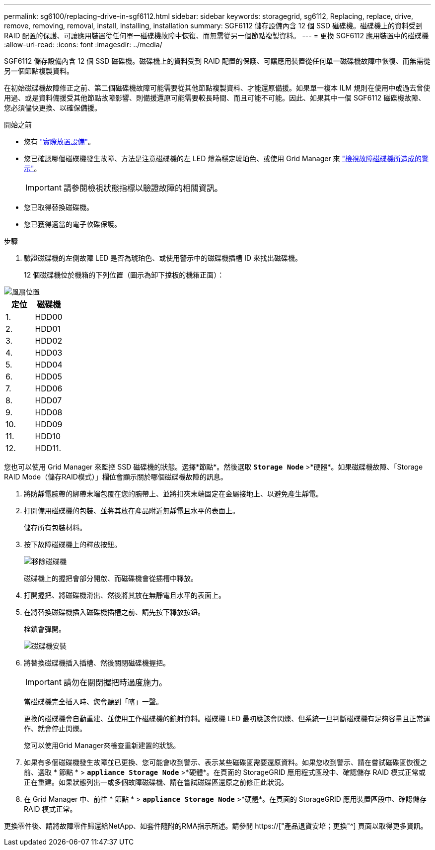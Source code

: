---
permalink: sg6100/replacing-drive-in-sgf6112.html 
sidebar: sidebar 
keywords: storagegrid, sg6112, Replacing, replace, drive, remove, removing, removal, install, installing, installation 
summary: SGF6112 儲存設備內含 12 個 SSD 磁碟機。磁碟機上的資料受到 RAID 配置的保護、可讓應用裝置從任何單一磁碟機故障中恢復、而無需從另一個節點複製資料。 
---
= 更換 SGF6112 應用裝置中的磁碟機
:allow-uri-read: 
:icons: font
:imagesdir: ../media/


[role="lead"]
SGF6112 儲存設備內含 12 個 SSD 磁碟機。磁碟機上的資料受到 RAID 配置的保護、可讓應用裝置從任何單一磁碟機故障中恢復、而無需從另一個節點複製資料。

在初始磁碟機故障修正之前、第二個磁碟機故障可能需要從其他節點複製資料、才能還原備援。如果單一複本 ILM 規則在使用中或過去曾使用過、或是資料備援受其他節點故障影響、則備援還原可能需要較長時間、而且可能不可能。因此、如果其中一個 SGF6112 磁碟機故障、您必須儘快更換、以確保備援。

.開始之前
* 您有 link:locating-sgf6112-in-data-center.html["實際放置設備"]。
* 您已確認哪個磁碟機發生故障、方法是注意磁碟機的左 LED 燈為穩定琥珀色、或使用 Grid Manager 來 link:verify-component-to-replace.html["檢視故障磁碟機所造成的警示"]。
+

IMPORTANT: 請參閱檢視狀態指標以驗證故障的相關資訊。

* 您已取得替換磁碟機。
* 您已獲得適當的電子軟碟保護。


.步驟
. 驗證磁碟機的左側故障 LED 是否為琥珀色、或使用警示中的磁碟機插槽 ID 來找出磁碟機。
+
12 個磁碟機位於機箱的下列位置（圖示為卸下擋板的機箱正面）：



image::../media/sgf6112_ssds_locations.png[風扇位置]

|===
| 定位 | 磁碟機 


 a| 
1.
 a| 
HDD00



 a| 
2.
 a| 
HDD01



 a| 
3.
 a| 
HDD02



 a| 
4.
 a| 
HDD03



 a| 
5.
 a| 
HDD04



 a| 
6.
 a| 
HDD05



 a| 
7.
 a| 
HDD06



 a| 
8.
 a| 
HDD07



 a| 
9.
 a| 
HDD08



 a| 
10.
 a| 
HDD09



 a| 
11.
 a| 
HDD10



 a| 
12.
 a| 
HDD11.

|===
您也可以使用 Grid Manager 來監控 SSD 磁碟機的狀態。選擇*節點*。然後選取 `*Storage Node*` >*硬體*。如果磁碟機故障、「Storage RAID Mode（儲存RAID模式）」欄位會顯示關於哪個磁碟機故障的訊息。

. 將防靜電腕帶的綁帶末端包覆在您的腕帶上、並將扣夾末端固定在金屬接地上、以避免產生靜電。
. 打開備用磁碟機的包裝、並將其放在產品附近無靜電且水平的表面上。
+
儲存所有包裝材料。

. 按下故障磁碟機上的釋放按鈕。
+
image::../media/h600s_driveremoval.gif[移除磁碟機]

+
磁碟機上的握把會部分開啟、而磁碟機會從插槽中釋放。

. 打開握把、將磁碟機滑出、然後將其放在無靜電且水平的表面上。
. 在將替換磁碟機插入磁碟機插槽之前、請先按下釋放按鈕。
+
栓鎖會彈開。

+
image::../media/h600s_driveinstall.gif[磁碟機安裝]

. 將替換磁碟機插入插槽、然後關閉磁碟機握把。
+

IMPORTANT: 請勿在關閉握把時過度施力。

+
當磁碟機完全插入時、您會聽到「喀」一聲。

+
更換的磁碟機會自動重建、並使用工作磁碟機的鏡射資料。磁碟機 LED 最初應該會閃爍、但系統一旦判斷磁碟機有足夠容量且正常運作、就會停止閃爍。

+
您可以使用Grid Manager來檢查重新建置的狀態。

. 如果有多個磁碟機發生故障並已更換、您可能會收到警示、表示某些磁碟區需要還原資料。如果您收到警示、請在嘗試磁碟區恢復之前、選取 * 節點 * > `*appliance Storage Node*` >*硬體*。在頁面的 StorageGRID 應用程式區段中、確認儲存 RAID 模式正常或正在重建。如果狀態列出一或多個故障磁碟機、請在嘗試磁碟區還原之前修正此狀況。
. 在 Grid Manager 中、前往 * 節點 * > `*appliance Storage Node*` >*硬體*。在頁面的 StorageGRID 應用裝置區段中、確認儲存 RAID 模式正常。


更換零件後、請將故障零件歸還給NetApp、如套件隨附的RMA指示所述。請參閱 https://["產品退貨安培；更換"^] 頁面以取得更多資訊。
